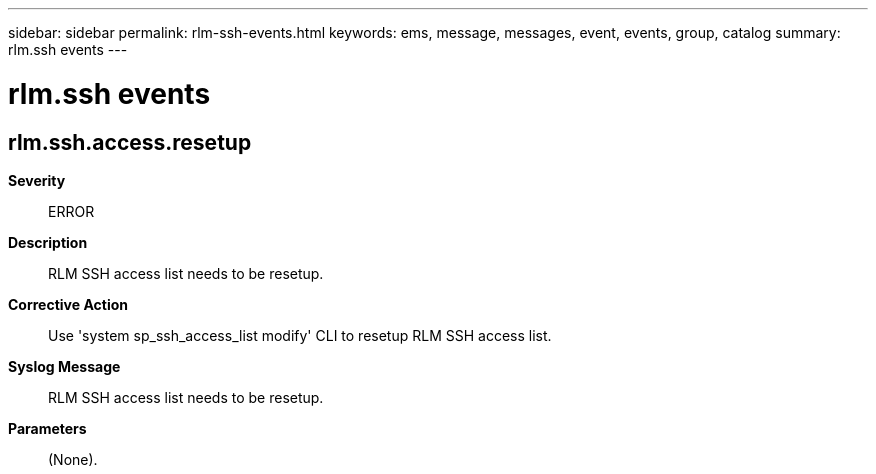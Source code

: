 ---
sidebar: sidebar
permalink: rlm-ssh-events.html
keywords: ems, message, messages, event, events, group, catalog
summary: rlm.ssh events
---

= rlm.ssh events
:toclevels: 1
:hardbreaks:
:nofooter:
:icons: font
:linkattrs:
:imagesdir: ./media/

== rlm.ssh.access.resetup
*Severity*::
ERROR
*Description*::
RLM SSH access list needs to be resetup.
*Corrective Action*::
Use 'system sp_ssh_access_list modify' CLI to resetup RLM SSH access list.
*Syslog Message*::
RLM SSH access list needs to be resetup.
*Parameters*::
(None).
